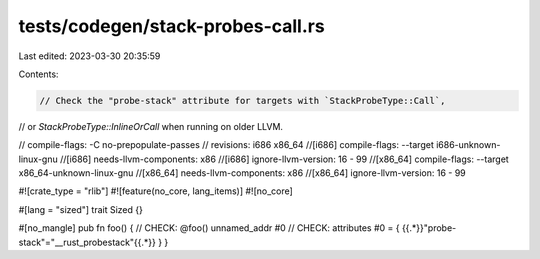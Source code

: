 tests/codegen/stack-probes-call.rs
==================================

Last edited: 2023-03-30 20:35:59

Contents:

.. code-block:: rs

    // Check the "probe-stack" attribute for targets with `StackProbeType::Call`,
// or `StackProbeType::InlineOrCall` when running on older LLVM.

// compile-flags: -C no-prepopulate-passes
// revisions: i686 x86_64
//[i686] compile-flags: --target i686-unknown-linux-gnu
//[i686] needs-llvm-components: x86
//[i686] ignore-llvm-version: 16 - 99
//[x86_64] compile-flags: --target x86_64-unknown-linux-gnu
//[x86_64] needs-llvm-components: x86
//[x86_64] ignore-llvm-version: 16 - 99

#![crate_type = "rlib"]
#![feature(no_core, lang_items)]
#![no_core]

#[lang = "sized"]
trait Sized {}

#[no_mangle]
pub fn foo() {
// CHECK: @foo() unnamed_addr #0
// CHECK: attributes #0 = { {{.*}}"probe-stack"="__rust_probestack"{{.*}} }
}


